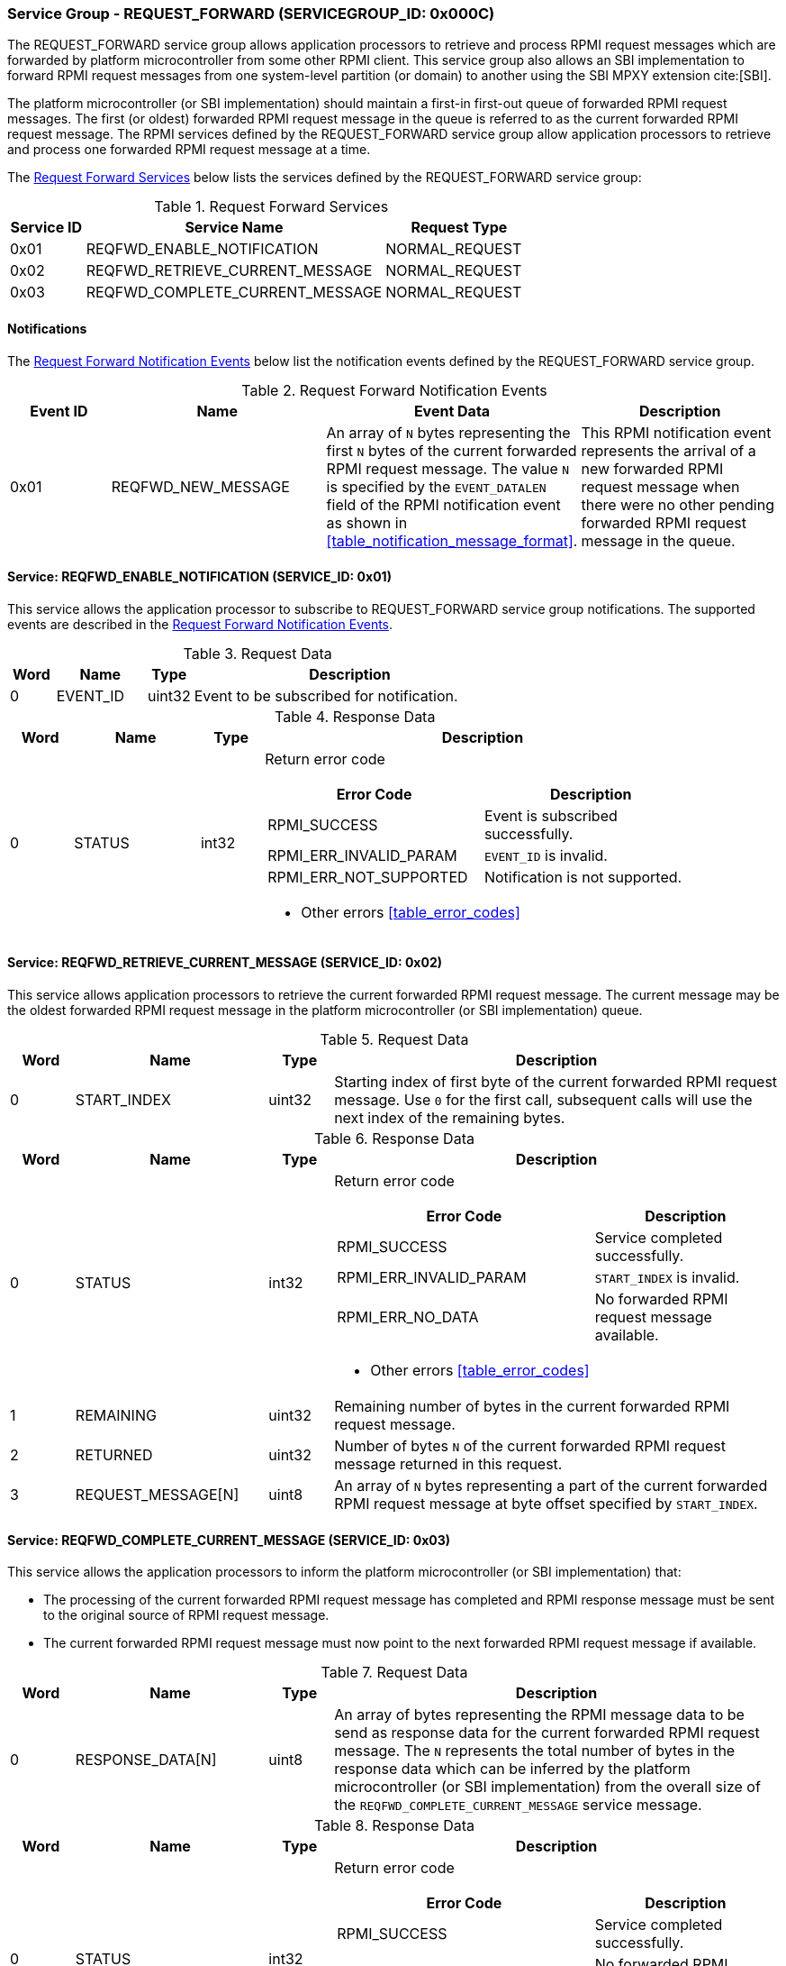 :path: src/
:imagesdir: ../images

ifdef::rootpath[]
:imagesdir: {rootpath}{path}{imagesdir}
endif::rootpath[]

ifndef::rootpath[]
:rootpath: ./../
endif::rootpath[]

===  Service Group - REQUEST_FORWARD (SERVICEGROUP_ID: 0x000C)
The REQUEST_FORWARD service group allows application processors to retrieve and
process RPMI request messages which are forwarded by platform microcontroller from
some other RPMI client. This service group also allows an SBI implementation to
forward RPMI request messages from one system-level partition (or domain) to another
using the SBI MPXY extension cite:[SBI].

The platform microcontroller (or SBI implementation) should maintain a first-in
first-out queue of forwarded RPMI request messages. The first (or oldest) forwarded
RPMI request message in the queue is referred to as the current forwarded RPMI request
message. The RPMI services defined by the REQUEST_FORWARD service group allow application
processors to retrieve and process one forwarded RPMI request message at a time.

The <<table_reqfwd_services>> below lists the services defined by the REQUEST_FORWARD
service group:

[#table_reqfwd_services]
.Request Forward Services
[cols="1, 4, 2", width=100%, align="center", options="header"]
|===
| Service ID
| Service Name
| Request Type

| 0x01
| REQFWD_ENABLE_NOTIFICATION
| NORMAL_REQUEST

| 0x02
| REQFWD_RETRIEVE_CURRENT_MESSAGE
| NORMAL_REQUEST

| 0x03
| REQFWD_COMPLETE_CURRENT_MESSAGE
| NORMAL_REQUEST
|===

[#reqfwd-notifications]
==== Notifications
The <<table_reqfwd_notification_events>> below list the notification events
defined by the REQUEST_FORWARD service group.

[#table_reqfwd_notification_events]
.Request Forward Notification Events
[cols="1, 2, 2, 2", width=100%, align="center", options="header"]
|===
| Event ID
| Name
| Event Data
| Description

| 0x01
| REQFWD_NEW_MESSAGE
| An array of `N` bytes representing the first `N` bytes of the current forwarded
RPMI request message. The value `N` is specified by the `EVENT_DATALEN` field of
the RPMI notification event as shown in <<table_notification_message_format>>.
| This RPMI notification event represents the arrival of a new forwarded RPMI
request message when there were no other pending forwarded RPMI request message
in the queue.
|===

==== Service: REQFWD_ENABLE_NOTIFICATION (SERVICE_ID: 0x01)
This service allows the application processor to subscribe to REQUEST_FORWARD
service group notifications. The supported events are described in the
<<table_reqfwd_notification_events>>.

[#table_reqfwd_enable_notif_request_data]
.Request Data
[cols="1, 2, 1, 7", width=100%, align="center", options="header"]
|===
| Word
| Name
| Type
| Description

| 0
| EVENT_ID
| uint32
| Event to be subscribed for notification.
|===

[#table_reqfwd_enable_notif_response_data]
.Response Data
[cols="1, 2, 1, 7a", width=100%, align="center", options="header"]
|===
| Word
| Name
| Type
| Description

| 0
| STATUS
| int32
| Return error code

[cols="5,5", options="header"]
!===
! Error Code
! Description

! RPMI_SUCCESS
! Event is subscribed successfully.

! RPMI_ERR_INVALID_PARAM
! `EVENT_ID` is invalid.

! RPMI_ERR_NOT_SUPPORTED
! Notification is not supported.

!===
- Other errors <<table_error_codes>>
|===

==== Service: REQFWD_RETRIEVE_CURRENT_MESSAGE (SERVICE_ID: 0x02)
This service allows application processors to retrieve the current forwarded RPMI
request message. The current message may be the oldest forwarded RPMI request
message in the platform microcontroller (or SBI implementation) queue.

[#table_reqfwd_retireve_current_message_request_data]
.Request Data
[cols="1, 3, 1, 7", width=100%, align="center", options="header"]
|===
| Word
| Name
| Type
| Description

| 0
| START_INDEX
| uint32
| Starting index of first byte of the current forwarded RPMI request message. Use
`0` for the first call, subsequent calls will use the next index of the remaining
bytes.
|===

[#table_reqfwd_retireve_current_message_response_data]
.Response Data
[cols="1, 3, 1, 7a", width=100%, align="center", options="header"]
|===
| Word
| Name
| Type
| Description

| 0
| STATUS
| int32
| Return error code

[cols="7,5", options="header"]
!===
! Error Code
! Description

! RPMI_SUCCESS
! Service completed successfully.

! RPMI_ERR_INVALID_PARAM
! `START_INDEX` is invalid.

! RPMI_ERR_NO_DATA
! No forwarded RPMI request message available.

!===
- Other errors <<table_error_codes>>

| 1
| REMAINING
| uint32
| Remaining number of bytes in the current forwarded RPMI request message.

| 2
| RETURNED
| uint32
| Number of bytes `N` of the current forwarded RPMI request message returned in
this request.

| 3
| REQUEST_MESSAGE[N]
| uint8
| An array of `N` bytes representing a part of the current forwarded RPMI request
message at byte offset specified by `START_INDEX`.
|===

==== Service: REQFWD_COMPLETE_CURRENT_MESSAGE (SERVICE_ID: 0x03)
This service allows the application processors to inform the platform microcontroller
(or SBI implementation) that:

* The processing of the current forwarded RPMI request message has completed and
RPMI response message must be sent to the original source of RPMI request message.
* The current forwarded RPMI request message must now point to the next forwarded
RPMI request message if available.

[#table_reqfwd_complete_current_message_request_data]
.Request Data
[cols="1, 3, 1, 7", width=100%, align="center", options="header"]
|===
| Word
| Name
| Type
| Description

| 0
| RESPONSE_DATA[N]
| uint8
| An array of bytes representing the RPMI message data to be send as
response data for the current forwarded RPMI request message. The `N`
represents the total number of bytes in the response data which can be
inferred by the platform microcontroller (or SBI implementation) from
the overall size of the `REQFWD_COMPLETE_CURRENT_MESSAGE` service message.
|===

[#table_reqfwd_complete_current_message_response_data]
.Response Data
[cols="1, 3, 1, 7a", width=100%, align="center", options="header"]
|===
| Word
| Name
| Type
| Description

| 0
| STATUS
| int32
| Return error code

[cols="7,5", options="header"]
!===
! Error Code
! Description

! RPMI_SUCCESS
! Service completed successfully.

! RPMI_ERR_NO_DATA
! No forwarded RPMI request message available.

!===
- Other errors <<table_error_codes>>

|===
